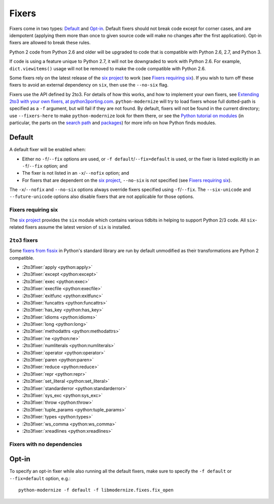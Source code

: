 Fixers
======

Fixers come in two types: Default_ and Opt-in_. Default fixers should not break
code except for corner cases, and are idempotent (applying them more than once
to given source code will make no changes after the first application). Opt-in
fixers are allowed to break these rules.

Python 2 code from Python 2.6 and older will be upgraded to code that is
compatible with Python 2.6, 2.7, and Python 3.

If code is using a feature unique to Python 2.7, it will not be downgraded to
work with Python 2.6. For example, ``dict.viewitems()`` usage will not be
removed to make the code compatible with Python 2.6.

Some fixers rely on the latest release of the `six project`_ to work
(see `Fixers requiring six`_).
If you wish to turn off these fixers to avoid an external dependency on ``six``,
then use the ``--no-six`` flag.

Fixers use the API defined by 2to3. For details of how this works, and how to
implement your own fixers, see `Extending 2to3 with your own fixers, at
python3porting.com <http://python3porting.com/fixers.html>`_.
``python-modernize`` will try to load fixers whose full dotted-path is specified
as a ``-f`` argument, but will fail if they are not found. By default, fixers
will not be found in the current directory; use ``--fixers-here`` to make
``python-modernize`` look for them there, or see the `Python tutorial on
modules <https://docs.python.org/3/tutorial/modules.html>`_ (in particular,
the parts on the `search path
<https://docs.python.org/3/tutorial/modules.html#the-module-search-path>`_
and `packages <https://docs.python.org/3/tutorial/modules.html#packages>`_)
for more info on how Python finds modules.


Default
-------

A default fixer will be enabled when:

- Either no ``-f``/``--fix`` options are used, or ``-f default``/``--fix=default``
  is used, or the fixer is listed explicitly in an ``-f``/``--fix`` option; and
- The fixer is not listed in an ``-x``/``--nofix`` option; and
- For fixers that are dependent on the `six project`_, ``--no-six`` is *not* specified
  (see `Fixers requiring six`_).

The ``-x``/``--nofix`` and ``--no-six`` options always override fixers specified
using ``-f``/``--fix``. The ``--six-unicode`` and ``--future-unicode`` options
also disable fixers that are not applicable for those options.


Fixers requiring six
++++++++++++++++++++

The `six project`_ provides the ``six`` module which contains various tidbits in
helping to support Python 2/3 code. All ``six``-related fixers assume the latest
version of ``six`` is installed.

.. 2to3fixer:: basestring

   Replaces all references to :func:`basestring` with :data:`six.string_types`.

   .. versionadded:: 0.4

.. 2to3fixer:: dict_six

   Fixes various methods on the ``dict`` type for getting all keys, values, or
   items. E.g.::

       x.values()
       x.itervalues()
       x.viewvalues()

   becomes::

       list(x.values())
       six.itervalues(x)
       six.viewvalues(x)

   Care is taken to only call ``list()`` when not in an iterating context
   (e.g. not the iterable for a ``for`` loop).

.. 2to3fixer:: filter

   When a call to :func:`filter <python2:filter>` is discovered, ``from six.moves import filter`` is
   added to the module. Wrapping the use in a call to ``list()`` is done when
   necessary.

.. 2to3fixer:: imports_six

   Uses :mod:`six.moves` to fix various renamed modules, e.g.::

       import ConfigParser
       ConfigParser.ConfigParser()

   becomes::

       import six.moves.configparser
       six.moves.configparser.ConfigParser()

   The modules in Python 2 whose renaming in Python 3 is supported are:

   - ``__builtin__``
   - ``_winreg``
   - ``BaseHTTPServer``
   - ``CGIHTTPServer``
   - ``ConfigParser``
   - ``copy_reg``
   - ``Cookie``
   - ``cookielib``
   - ``cPickle``
   - ``Dialog``
   - ``dummy_thread``
   - ``FileDialog``
   - ``gdbm``
   - ``htmlentitydefs``
   - ``HTMLParser``
   - ``httplib``
   - ``Queue``
   - ``repr``
   - ``robotparser``
   - ``ScrolledText``
   - ``SimpleDialog``
   - ``SimpleHTTPServer``
   - ``SimpleXMLRPCServer``
   - ``SocketServer``
   - ``thread``
   - ``Tix``
   - ``tkColorChooser``
   - ``tkCommonDialog``
   - ``Tkconstants``
   - ``Tkdnd``
   - ``tkFileDialog``
   - ``tkFont``
   - ``Tkinter``
   - ``tkMessageBox``
   - ``tkSimpleDialog``
   - ``ttk``
   - ``xmlrpclib``

   .. versionadded:: 0.4

.. 2to3fixer:: input_six

   Changes::

       input(x)
       raw_input(x)

   to::

       from six.moves import input
       eval(input(x))
       input(x)

   .. versionadded:: 0.4

.. 2to3fixer:: int_long_tuple

   Changes ``(int, long)`` or ``(long, int)`` to :data:`six.integer_types`.

   .. versionadded:: 0.4

.. 2to3fixer:: map

   If a call to :func:`map <python2:map>` is discovered, ``from six.moves import map`` is added to
   the module. Wrapping the use in a call to ``list()`` is done when necessary.

.. 2to3fixer:: metaclass

   Changes::

       class Foo:
           __metaclass__ = Meta

   to::

       import six
       class Foo(six.with_metaclass(Meta)):
           pass

   .. seealso::
      :func:`six.with_metaclass`

.. 2to3fixer:: raise_six

   Changes ``raise E, V, T`` to ``six.reraise(E, V, T)``.

.. 2to3fixer:: unicode_type

   Changes all reference of :func:`unicode <python2:unicode>` to
   :data:`six.text_type`.

.. 2to3fixer:: urllib_six

   Changes::

       from urllib import quote_plus
       quote_plus('hello world')

   to::

       from six.moves.urllib.parse import quote_plus
       quote_plus('hello world')

.. 2to3fixer:: unichr

   Changes all reference of :func:`unichr <python2:unichr>` to
   :data:`six.unichr`.

.. 2to3fixer:: xrange_six

   Changes::

       w = xrange(x)
       y = range(z)

   to::

       from six.moves import range
       w = range(x)
       y = list(range(z))

   Care is taken not to call ``list()`` when ``range()`` is used in an iterating
   context.

.. 2to3fixer:: zip

   If :func:`zip <python2:zip>` is called, ``from six.moves import zip`` is added to the module.
   Wrapping the use in a call to ``list()`` is done when necessary.


``2to3`` fixers
+++++++++++++++

Some `fixers from fissix <https://docs.python.org/3/library/2to3.html#fixers>`_
in Python's standard library are run by default unmodified as their
transformations are Python 2 compatible.

- :2to3fixer:`apply <python:apply>`
- :2to3fixer:`except <python:except>`
- :2to3fixer:`exec <python:exec>`
- :2to3fixer:`execfile <python:execfile>`
- :2to3fixer:`exitfunc <python:exitfunc>`
- :2to3fixer:`funcattrs <python:funcattrs>`
- :2to3fixer:`has_key <python:has_key>`
- :2to3fixer:`idioms <python:idioms>`
- :2to3fixer:`long <python:long>`
- :2to3fixer:`methodattrs <python:methodattrs>`
- :2to3fixer:`ne <python:ne>`
- :2to3fixer:`numliterals <python:numliterals>`
- :2to3fixer:`operator <python:operator>`
- :2to3fixer:`paren <python:paren>`
- :2to3fixer:`reduce <python:reduce>`
- :2to3fixer:`repr <python:repr>`
- :2to3fixer:`set_literal <python:set_literal>`
- :2to3fixer:`standarderror <python:standarderror>`
- :2to3fixer:`sys_exc <python:sys_exc>`
- :2to3fixer:`throw <python:throw>`
- :2to3fixer:`tuple_params <python:tuple_params>`
- :2to3fixer:`types <python:types>`
- :2to3fixer:`ws_comma <python:ws_comma>`
- :2to3fixer:`xreadlines <python:xreadlines>`

Fixers with no dependencies
+++++++++++++++++++++++++++

.. 2to3fixer:: file

   Changes all calls to :func:`file <python2:file>` to :func:`open <python2:open>`.

   .. versionadded:: 0.4

.. 2to3fixer:: import

   Changes implicit relative imports to explicit relative imports and adds
   ``from __future__ import absolute_import``.

   .. versionadded:: 0.4

.. 2to3fixer:: next

   Changes all method calls from ``x.next()`` to ``next(x)``.

.. 2to3fixer:: print

   Changes all usage of the ``print`` statement to use the :func:`print` function
   and adds ``from __future__ import print_function``.

.. 2to3fixer:: raise

   Changes comma-based ``raise`` statements from::

       raise E, V
       raise (((E, E1), E2), E3), V

   to::

       raise E(V)
       raise E(V)


Opt-in
------

To specify an opt-in fixer while also running all the default fixers, make sure
to specify the ``-f default`` or ``--fix=default`` option, e.g.::

    python-modernize -f default -f libmodernize.fixes.fix_open

.. 2to3fixer:: classic_division

   When a use of the division operator -- ``/`` -- is found, add
   ``from __future__ import division`` and change the operator to ``//``.
   If ``from __future__ import division`` is already present, this fixer is
   skipped.

   This is intended for use in programs where ``/`` is conventionally only used
   for integer division, or where it is intended to do a manual pass after running
   python-modernize to look for cases that should not have been changed to ``//``.
   The results of division on non-integers may differ after running this fixer:
   for example, ``3.5 / 2 == 1.75``, but ``3.5 // 2 == 1.0``.

   Some objects may override the ``__div__`` method for a use other than division,
   and thus would break when changed to use a ``__floordiv__`` method instead.

   This fixer is opt-in because it may change the meaning of code as described
   above.

   .. versionadded:: 1.0

.. 2to3fixer:: open

   When a call to :func:`open <python2:open>` is discovered, add ``from io import open`` at the top
   of the module so as to use :func:`io.open` instead. This fixer is opt-in because it
   changes what object is returned by a call to ``open()``.

   .. versionadded:: 0.4

.. _six project: https://six.readthedocs.io/
